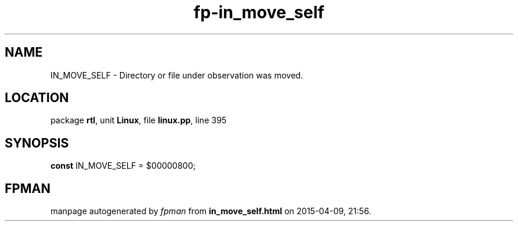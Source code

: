 .\" file autogenerated by fpman
.TH "fp-in_move_self" 3 "2014-03-14" "fpman" "Free Pascal Programmer's Manual"
.SH NAME
IN_MOVE_SELF - Directory or file under observation was moved.
.SH LOCATION
package \fBrtl\fR, unit \fBLinux\fR, file \fBlinux.pp\fR, line 395
.SH SYNOPSIS
\fBconst\fR IN_MOVE_SELF = $00000800;

.SH FPMAN
manpage autogenerated by \fIfpman\fR from \fBin_move_self.html\fR on 2015-04-09, 21:56.

